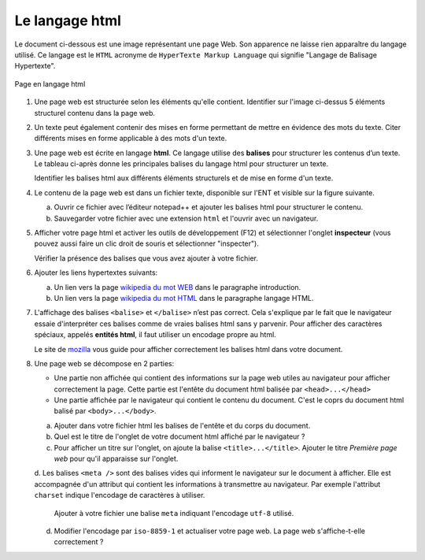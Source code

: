 .. _wikipedia du mot WEB: https://fr.wikipedia.org/wiki/World_Wide_Web
.. _wikipedia du mot HTML: https://fr.wikipedia.org/wiki/Hypertext_Markup_Language
.. _mozilla: https://developer.mozilla.org/fr/docs/Glossary/Entity

Le langage html
===============

Le document ci-dessous est une image représentant une page Web. Son apparence ne laisse rien apparaître du
langage utilisé. Ce langage est le ``HTML`` acronyme de ``HyperTexte Markup Language`` qui signifie "Langage de Balisage Hypertexte".

.. figure:: ../img/langage_html.png
   :alt: image
   :align: center
   :width: 100%

   Page en langage html
   
#. Une page web est structurée selon les éléments qu'elle contient. Identifier sur l'image ci-dessus 5 éléments structurel contenu dans la page web.

#. Un texte peut également contenir des mises en forme permettant de mettre en évidence des mots du texte. Citer différents mises en forme applicable à des mots d'un texte.

#. Une page web est écrite en langage **html**. Ce langage utilise des **balises** pour structurer les contenus d’un texte. Le tableau ci-après donne les principales balises du langage html pour structurer un texte.

   .. csv-table::
      :file: ../csv/balise_html.csv
      :header-rows: 1
      :widths: 10, 15,20
      :delim: ;

   Identifier les balises html aux différents éléments structurels et de mise en forme d'un texte.

#. Le contenu de la page web est dans un fichier texte, disponible sur l'ENT et visible sur la figure suivante.

   .. image:: ../img/langage_html_txt.png
      :alt: image

   a. Ouvrir ce fichier avec l’éditeur notepad++ et ajouter les balises html pour structurer le contenu.
   b. Sauvegarder votre fichier avec une extension ``html`` et l'ouvrir avec un navigateur.

#. Afficher votre page html et activer les outils de développement (F12) et sélectionner l'onglet **inspecteur** (vous pouvez aussi faire un clic droit de souris et sélectionner "inspecter").

   Vérifier la présence des balises que vous avez ajouter à votre fichier.

#. Ajouter les liens hypertextes suivants:

   a. Un lien vers la page `wikipedia du mot WEB`_ dans le paragraphe introduction.
   b. Un lien vers la page `wikipedia du mot HTML`_ dans le paragraphe langage HTML.

#. L'affichage des balises ``<balise>`` et ``</balise>`` n’est pas correct. Cela s'explique par le fait que le navigateur essaie d'interpréter ces balises comme de vraies balises html sans y parvenir. Pour afficher des caractères spéciaux, appelés **entités html**, il faut utiliser un encodage propre au html.

   Le site de `mozilla`_ vous guide pour afficher correctement les balises html dans votre document.

#. Une page web se décompose en 2 parties:

   -  Une partie non affichée qui contient des informations sur la page web utiles au navigateur pour afficher correctement la page. Cette partie est l'entête du document html balisée par ``<head>...</head>``
   -  Une partie affichée par le navigateur qui contient le contenu du document. C'est le coprs du document html balisé par ``<body>...</body>``.
   
   a. Ajouter dans votre fichier html les balises de l'entête et du corps du document.
   b. Quel est le titre de l'onglet de votre document html affiché par le navigateur ?
   c. Pour afficher un titre sur l'onglet, on ajoute la balise ``<title>...</title>``. Ajouter le titre *Première page web* pour qu'il apparaisse sur l'onglet.
   d. Les balises ``<meta />`` sont des balises vides qui informent le navigateur sur le document à afficher. Elle est accompagnée d'un attribut qui contient les informations à transmettre au navigateur.
   Par exemple l'attribut ``charset`` indique l'encodage de caractères à utiliser. 
   
      Ajouter à votre fichier une balise ``meta`` indiquant l'encodage ``utf-8`` utilisé.

   d. Modifier l'encodage par ``iso-8859-1`` et actualiser votre page web. La page web s'affiche-t-elle correctement ?

